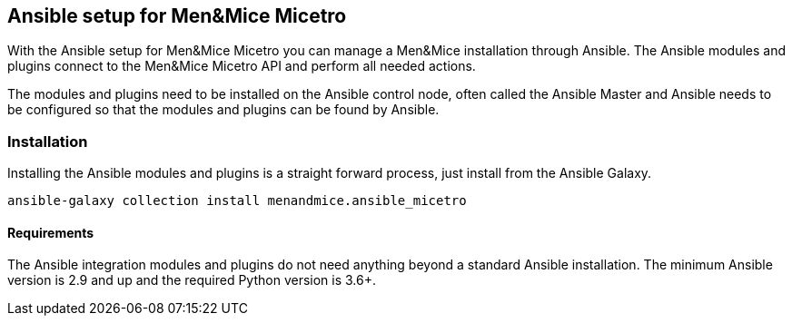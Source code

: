== Ansible setup for Men&Mice Micetro

With the Ansible setup for Men&Mice Micetro you can manage a Men&Mice
installation through Ansible. The Ansible modules and plugins connect to
the Men&Mice Micetro API and perform all needed actions.

The modules and plugins need to be installed on the Ansible control
node, often called the Ansible Master and Ansible needs to be configured
so that the modules and plugins can be found by Ansible.

=== Installation

Installing the Ansible modules and plugins is a straight forward
process, just install from the Ansible Galaxy.

[source,bash]
----
ansible-galaxy collection install menandmice.ansible_micetro
----

==== Requirements

The Ansible integration modules and plugins do not need anything beyond
a standard Ansible installation. The minimum Ansible version is 2.9 and
up and the required Python version is 3.6+.
